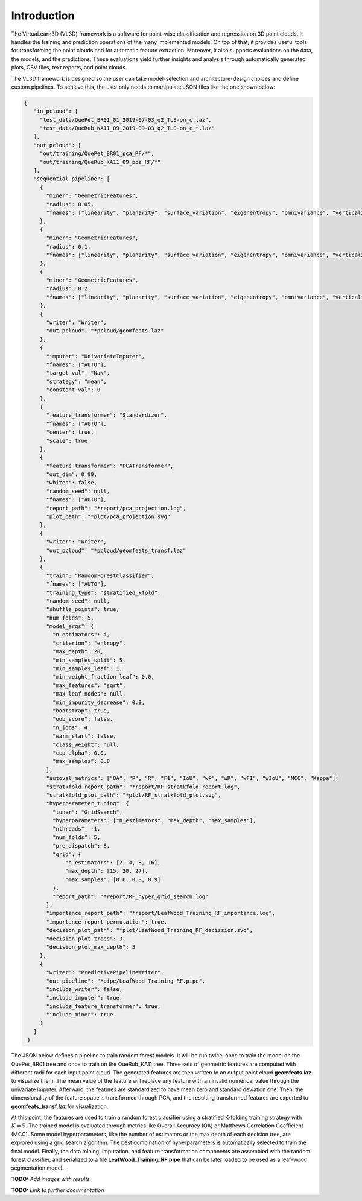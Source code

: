 .. _Introduction page:

Introduction
**************

The VirtuaLearn3D (VL3D) framework is a software for point-wise classification and regression on 3D point clouds. It handles the training and prediction operations of the many implemented models. On top of that, it provides useful tools for transforming the point clouds and for automatic feature extraction. Moreover, it also supports evaluations on the data, the models, and the predictions. These evaluations yield further insights and analysis through automatically generated plots, CSV files, text reports, and point clouds.

The VL3D framework is designed so the user can take model-selection and architecture-design choices and define custom pipelines. To achieve this, the user only needs to manipulate JSON files like the one shown below:

.. code-block:: json

   {
      "in_pcloud": [
        "test_data/QuePet_BR01_01_2019-07-03_q2_TLS-on_c.laz",
        "test_data/QueRub_KA11_09_2019-09-03_q2_TLS-on_c_t.laz"
      ],
      "out_pcloud": [
        "out/training/QuePet_BR01_pca_RF/*",
        "out/training/QueRub_KA11_09_pca_RF/*"
      ],
      "sequential_pipeline": [
        {
          "miner": "GeometricFeatures",
          "radius": 0.05,
          "fnames": ["linearity", "planarity", "surface_variation", "eigenentropy", "omnivariance", "verticality", "anisotropy"]
        },
        {
          "miner": "GeometricFeatures",
          "radius": 0.1,
          "fnames": ["linearity", "planarity", "surface_variation", "eigenentropy", "omnivariance", "verticality", "anisotropy"]
        },
        {
          "miner": "GeometricFeatures",
          "radius": 0.2,
          "fnames": ["linearity", "planarity", "surface_variation", "eigenentropy", "omnivariance", "verticality", "anisotropy"]
        },
        {
          "writer": "Writer",
          "out_pcloud": "*pcloud/geomfeats.laz"
        },
        {
          "imputer": "UnivariateImputer",
          "fnames": ["AUTO"],
          "target_val": "NaN",
          "strategy": "mean",
          "constant_val": 0
        },
        {
          "feature_transformer": "Standardizer",
          "fnames": ["AUTO"],
          "center": true,
          "scale": true
        },
        {
          "feature_transformer": "PCATransformer",
          "out_dim": 0.99,
          "whiten": false,
          "random_seed": null,
          "fnames": ["AUTO"],
          "report_path": "*report/pca_projection.log",
          "plot_path": "*plot/pca_projection.svg"
        },
        {
          "writer": "Writer",
          "out_pcloud": "*pcloud/geomfeats_transf.laz"
        },
        {
          "train": "RandomForestClassifier",
          "fnames": ["AUTO"],
          "training_type": "stratified_kfold",
          "random_seed": null,
          "shuffle_points": true,
          "num_folds": 5,
          "model_args": {
            "n_estimators": 4,
            "criterion": "entropy",
            "max_depth": 20,
            "min_samples_split": 5,
            "min_samples_leaf": 1,
            "min_weight_fraction_leaf": 0.0,
            "max_features": "sqrt",
            "max_leaf_nodes": null,
            "min_impurity_decrease": 0.0,
            "bootstrap": true,
            "oob_score": false,
            "n_jobs": 4,
            "warm_start": false,
            "class_weight": null,
            "ccp_alpha": 0.0,
            "max_samples": 0.8
          },
          "autoval_metrics": ["OA", "P", "R", "F1", "IoU", "wP", "wR", "wF1", "wIoU", "MCC", "Kappa"],
          "stratkfold_report_path": "*report/RF_stratkfold_report.log",
          "stratkfold_plot_path": "*plot/RF_stratkfold_plot.svg",
          "hyperparameter_tuning": {
            "tuner": "GridSearch",
            "hyperparameters": ["n_estimators", "max_depth", "max_samples"],
            "nthreads": -1,
            "num_folds": 5,
            "pre_dispatch": 8,
            "grid": {
                "n_estimators": [2, 4, 8, 16],
                "max_depth": [15, 20, 27],
                "max_samples": [0.6, 0.8, 0.9]
            },
            "report_path": "*report/RF_hyper_grid_search.log"
          },
          "importance_report_path": "*report/LeafWood_Training_RF_importance.log",
          "importance_report_permutation": true,
          "decision_plot_path": "*plot/LeafWood_Training_RF_decission.svg",
          "decision_plot_trees": 3,
          "decision_plot_max_depth": 5
        },
        {
          "writer": "PredictivePipelineWriter",
          "out_pipeline": "*pipe/LeafWood_Training_RF.pipe",
          "include_writer": false,
          "include_imputer": true,
          "include_feature_transformer": true,
          "include_miner": true
        }
      ]
    }

The JSON below defines a pipeline to train random forest models. It will be run
twice, once to train the model on the QuePet_BR01 tree and once to train on the
QueRub_KA11 tree. Three sets of geometric features are computed with different
radii for each input point cloud. The generated features are then written to an
output point cloud **geomfeats.laz** to visualize them. The mean value of the
feature will replace any feature with an invalid numerical value through the
univariate imputer. Afterward, the features are standardized to have mean zero
and standard deviation one. Then, the dimensionality of the feature space is
transformed through PCA, and the resulting transformed features are exported to
**geomfeats_transf.laz** for visualization.

At this point, the features are used to train a random forest classifier using
a stratified K-folding training strategy with :math:`K=5`. The trained model is
evaluated through metrics like Overall Accuracy (OA) or Matthews Correlation
Coefficient (MCC). Some model hyperparameters, like the number of estimators or
the max depth of each decision tree, are explored using a grid search
algorithm. The best combination of hyperparameters is automatically selected to
train the final model. Finally, the data mining, imputation, and feature
transformation components are assembled with the random forest classifier,
and serialized to a file **LeafWood_Training_RF.pipe** that can be later loaded
to be used as a leaf-wood segmentation model.

**TODO:** *Add images with results*

**TODO:** *Link to further documentation*
